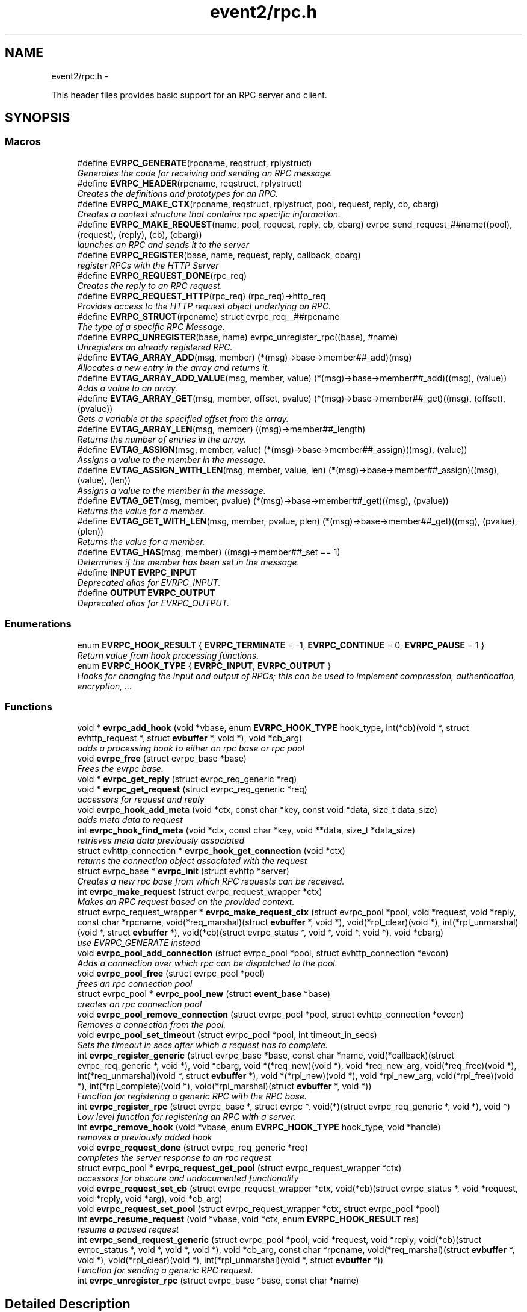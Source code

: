 .TH "event2/rpc.h" 3 "Wed Apr 10 2013" "libevent" \" -*- nroff -*-
.ad l
.nh
.SH NAME
event2/rpc.h \- 
.PP
This header files provides basic support for an RPC server and client\&.  

.SH SYNOPSIS
.br
.PP
.SS "Macros"

.in +1c
.ti -1c
.RI "#define \fBEVRPC_GENERATE\fP(rpcname, reqstruct, rplystruct)"
.br
.RI "\fIGenerates the code for receiving and sending an RPC message\&. \fP"
.ti -1c
.RI "#define \fBEVRPC_HEADER\fP(rpcname, reqstruct, rplystruct)"
.br
.RI "\fICreates the definitions and prototypes for an RPC\&. \fP"
.ti -1c
.RI "#define \fBEVRPC_MAKE_CTX\fP(rpcname, reqstruct, rplystruct, pool, request, reply, cb, cbarg)"
.br
.RI "\fICreates a context structure that contains rpc specific information\&. \fP"
.ti -1c
.RI "#define \fBEVRPC_MAKE_REQUEST\fP(name, pool, request, reply, cb, cbarg)   evrpc_send_request_##name((pool), (request), (reply), (cb), (cbarg))"
.br
.RI "\fIlaunches an RPC and sends it to the server \fP"
.ti -1c
.RI "#define \fBEVRPC_REGISTER\fP(base, name, request, reply, callback, cbarg)"
.br
.RI "\fIregister RPCs with the HTTP Server \fP"
.ti -1c
.RI "#define \fBEVRPC_REQUEST_DONE\fP(rpc_req)"
.br
.RI "\fICreates the reply to an RPC request\&. \fP"
.ti -1c
.RI "#define \fBEVRPC_REQUEST_HTTP\fP(rpc_req)   (rpc_req)->http_req"
.br
.RI "\fIProvides access to the HTTP request object underlying an RPC\&. \fP"
.ti -1c
.RI "#define \fBEVRPC_STRUCT\fP(rpcname)   struct evrpc_req__##rpcname"
.br
.RI "\fIThe type of a specific RPC Message\&. \fP"
.ti -1c
.RI "#define \fBEVRPC_UNREGISTER\fP(base, name)   evrpc_unregister_rpc((base), #name)"
.br
.RI "\fIUnregisters an already registered RPC\&. \fP"
.ti -1c
.RI "#define \fBEVTAG_ARRAY_ADD\fP(msg, member)   (*(msg)->base->member##_add)(msg)"
.br
.RI "\fIAllocates a new entry in the array and returns it\&. \fP"
.ti -1c
.RI "#define \fBEVTAG_ARRAY_ADD_VALUE\fP(msg, member, value)   (*(msg)->base->member##_add)((msg), (value))"
.br
.RI "\fIAdds a value to an array\&. \fP"
.ti -1c
.RI "#define \fBEVTAG_ARRAY_GET\fP(msg, member, offset, pvalue)   (*(msg)->base->member##_get)((msg), (offset), (pvalue))"
.br
.RI "\fIGets a variable at the specified offset from the array\&. \fP"
.ti -1c
.RI "#define \fBEVTAG_ARRAY_LEN\fP(msg, member)   ((msg)->member##_length)"
.br
.RI "\fIReturns the number of entries in the array\&. \fP"
.ti -1c
.RI "#define \fBEVTAG_ASSIGN\fP(msg, member, value)   (*(msg)->base->member##_assign)((msg), (value))"
.br
.RI "\fIAssigns a value to the member in the message\&. \fP"
.ti -1c
.RI "#define \fBEVTAG_ASSIGN_WITH_LEN\fP(msg, member, value, len)   (*(msg)->base->member##_assign)((msg), (value), (len))"
.br
.RI "\fIAssigns a value to the member in the message\&. \fP"
.ti -1c
.RI "#define \fBEVTAG_GET\fP(msg, member, pvalue)   (*(msg)->base->member##_get)((msg), (pvalue))"
.br
.RI "\fIReturns the value for a member\&. \fP"
.ti -1c
.RI "#define \fBEVTAG_GET_WITH_LEN\fP(msg, member, pvalue, plen)   (*(msg)->base->member##_get)((msg), (pvalue), (plen))"
.br
.RI "\fIReturns the value for a member\&. \fP"
.ti -1c
.RI "#define \fBEVTAG_HAS\fP(msg, member)   ((msg)->member##_set == 1)"
.br
.RI "\fIDetermines if the member has been set in the message\&. \fP"
.ti -1c
.RI "#define \fBINPUT\fP   \fBEVRPC_INPUT\fP"
.br
.RI "\fIDeprecated alias for EVRPC_INPUT\&. \fP"
.ti -1c
.RI "#define \fBOUTPUT\fP   \fBEVRPC_OUTPUT\fP"
.br
.RI "\fIDeprecated alias for EVRPC_OUTPUT\&. \fP"
.in -1c
.SS "Enumerations"

.in +1c
.ti -1c
.RI "enum \fBEVRPC_HOOK_RESULT\fP { \fBEVRPC_TERMINATE\fP = -1, \fBEVRPC_CONTINUE\fP = 0, \fBEVRPC_PAUSE\fP = 1 }"
.br
.RI "\fIReturn value from hook processing functions\&. \fP"
.ti -1c
.RI "enum \fBEVRPC_HOOK_TYPE\fP { \fBEVRPC_INPUT\fP, \fBEVRPC_OUTPUT\fP }"
.br
.RI "\fIHooks for changing the input and output of RPCs; this can be used to implement compression, authentication, encryption, \&.\&.\&. \fP"
.in -1c
.SS "Functions"

.in +1c
.ti -1c
.RI "void * \fBevrpc_add_hook\fP (void *vbase, enum \fBEVRPC_HOOK_TYPE\fP hook_type, int(*cb)(void *, struct evhttp_request *, struct \fBevbuffer\fP *, void *), void *cb_arg)"
.br
.RI "\fIadds a processing hook to either an rpc base or rpc pool \fP"
.ti -1c
.RI "void \fBevrpc_free\fP (struct evrpc_base *base)"
.br
.RI "\fIFrees the evrpc base\&. \fP"
.ti -1c
.RI "void * \fBevrpc_get_reply\fP (struct evrpc_req_generic *req)"
.br
.ti -1c
.RI "void * \fBevrpc_get_request\fP (struct evrpc_req_generic *req)"
.br
.RI "\fIaccessors for request and reply \fP"
.ti -1c
.RI "void \fBevrpc_hook_add_meta\fP (void *ctx, const char *key, const void *data, size_t data_size)"
.br
.RI "\fIadds meta data to request \fP"
.ti -1c
.RI "int \fBevrpc_hook_find_meta\fP (void *ctx, const char *key, void **data, size_t *data_size)"
.br
.RI "\fIretrieves meta data previously associated \fP"
.ti -1c
.RI "struct evhttp_connection * \fBevrpc_hook_get_connection\fP (void *ctx)"
.br
.RI "\fIreturns the connection object associated with the request \fP"
.ti -1c
.RI "struct evrpc_base * \fBevrpc_init\fP (struct evhttp *server)"
.br
.RI "\fICreates a new rpc base from which RPC requests can be received\&. \fP"
.ti -1c
.RI "int \fBevrpc_make_request\fP (struct evrpc_request_wrapper *ctx)"
.br
.RI "\fIMakes an RPC request based on the provided context\&. \fP"
.ti -1c
.RI "struct evrpc_request_wrapper * \fBevrpc_make_request_ctx\fP (struct evrpc_pool *pool, void *request, void *reply, const char *rpcname, void(*req_marshal)(struct \fBevbuffer\fP *, void *), void(*rpl_clear)(void *), int(*rpl_unmarshal)(void *, struct \fBevbuffer\fP *), void(*cb)(struct evrpc_status *, void *, void *, void *), void *cbarg)"
.br
.RI "\fIuse EVRPC_GENERATE instead \fP"
.ti -1c
.RI "void \fBevrpc_pool_add_connection\fP (struct evrpc_pool *pool, struct evhttp_connection *evcon)"
.br
.RI "\fIAdds a connection over which rpc can be dispatched to the pool\&. \fP"
.ti -1c
.RI "void \fBevrpc_pool_free\fP (struct evrpc_pool *pool)"
.br
.RI "\fIfrees an rpc connection pool \fP"
.ti -1c
.RI "struct evrpc_pool * \fBevrpc_pool_new\fP (struct \fBevent_base\fP *base)"
.br
.RI "\fIcreates an rpc connection pool \fP"
.ti -1c
.RI "void \fBevrpc_pool_remove_connection\fP (struct evrpc_pool *pool, struct evhttp_connection *evcon)"
.br
.RI "\fIRemoves a connection from the pool\&. \fP"
.ti -1c
.RI "void \fBevrpc_pool_set_timeout\fP (struct evrpc_pool *pool, int timeout_in_secs)"
.br
.RI "\fISets the timeout in secs after which a request has to complete\&. \fP"
.ti -1c
.RI "int \fBevrpc_register_generic\fP (struct evrpc_base *base, const char *name, void(*callback)(struct evrpc_req_generic *, void *), void *cbarg, void *(*req_new)(void *), void *req_new_arg, void(*req_free)(void *), int(*req_unmarshal)(void *, struct \fBevbuffer\fP *), void *(*rpl_new)(void *), void *rpl_new_arg, void(*rpl_free)(void *), int(*rpl_complete)(void *), void(*rpl_marshal)(struct \fBevbuffer\fP *, void *))"
.br
.RI "\fIFunction for registering a generic RPC with the RPC base\&. \fP"
.ti -1c
.RI "int \fBevrpc_register_rpc\fP (struct evrpc_base *, struct evrpc *, void(*)(struct evrpc_req_generic *, void *), void *)"
.br
.RI "\fILow level function for registering an RPC with a server\&. \fP"
.ti -1c
.RI "int \fBevrpc_remove_hook\fP (void *vbase, enum \fBEVRPC_HOOK_TYPE\fP hook_type, void *handle)"
.br
.RI "\fIremoves a previously added hook \fP"
.ti -1c
.RI "void \fBevrpc_request_done\fP (struct evrpc_req_generic *req)"
.br
.RI "\fIcompletes the server response to an rpc request \fP"
.ti -1c
.RI "struct evrpc_pool * \fBevrpc_request_get_pool\fP (struct evrpc_request_wrapper *ctx)"
.br
.RI "\fIaccessors for obscure and undocumented functionality \fP"
.ti -1c
.RI "void \fBevrpc_request_set_cb\fP (struct evrpc_request_wrapper *ctx, void(*cb)(struct evrpc_status *, void *request, void *reply, void *arg), void *cb_arg)"
.br
.ti -1c
.RI "void \fBevrpc_request_set_pool\fP (struct evrpc_request_wrapper *ctx, struct evrpc_pool *pool)"
.br
.ti -1c
.RI "int \fBevrpc_resume_request\fP (void *vbase, void *ctx, enum \fBEVRPC_HOOK_RESULT\fP res)"
.br
.RI "\fIresume a paused request \fP"
.ti -1c
.RI "int \fBevrpc_send_request_generic\fP (struct evrpc_pool *pool, void *request, void *reply, void(*cb)(struct evrpc_status *, void *, void *, void *), void *cb_arg, const char *rpcname, void(*req_marshal)(struct \fBevbuffer\fP *, void *), void(*rpl_clear)(void *), int(*rpl_unmarshal)(void *, struct \fBevbuffer\fP *))"
.br
.RI "\fIFunction for sending a generic RPC request\&. \fP"
.ti -1c
.RI "int \fBevrpc_unregister_rpc\fP (struct evrpc_base *base, const char *name)"
.br
.in -1c
.SH "Detailed Description"
.PP 
This header files provides basic support for an RPC server and client\&. 

To support RPCs in a server, every supported RPC command needs to be defined and registered\&.
.PP
\fBEVRPC_HEADER(SendCommand, Request, Reply)\fP;
.PP
SendCommand is the name of the RPC command\&. Request is the name of a structure generated by event_rpcgen\&.py\&. It contains all parameters relating to the SendCommand RPC\&. The server needs to fill in the Reply structure\&. Reply is the name of a structure generated by event_rpcgen\&.py\&. It contains the answer to the RPC\&.
.PP
To register an RPC with an HTTP server, you need to first create an RPC base with:
.PP
struct evrpc_base *base = evrpc_init(http);
.PP
A specific RPC can then be registered with
.PP
\fBEVRPC_REGISTER(base, SendCommand, Request, Reply,  FunctionCB, arg)\fP;
.PP
when the server receives an appropriately formatted RPC, the user callback is invoked\&. The callback needs to fill in the reply structure\&.
.PP
void FunctionCB(\fBEVRPC_STRUCT(SendCommand)\fP* rpc, void *arg);
.PP
To send the reply, call \fBEVRPC_REQUEST_DONE(rpc)\fP;
.PP
See the regression test for an example\&. 
.SH "Macro Definition Documentation"
.PP 
.SS "#define EVRPC_GENERATE(rpcname, reqstruct, rplystruct)"
\fBValue:\fP
.PP
.nf
int evrpc_send_request_##rpcname(struct evrpc_pool *pool, \
        struct reqstruct *request, struct rplystruct *reply,    \
        void (*cb)(struct evrpc_status *,               \
        struct reqstruct *, struct rplystruct *, void *cbarg),  \
        void *cbarg) {                      \
    return evrpc_send_request_generic(pool, request, reply, \
        (void (*)(struct evrpc_status *, void *, void *, void *))cb, \
        cbarg,                          \
        #rpcname,                           \
        (void (*)(struct evbuffer *, void *))reqstruct##_marshal,   \
        (void (*)(void *))rplystruct##_clear,           \
        (int (*)(void *, struct evbuffer *))rplystruct##_unmarshal); \
}
.fi
.PP
Generates the code for receiving and sending an RPC message\&. EVRPC_GENERATE is used to create the code corresponding to sending and receiving a particular RPC message
.PP
\fBParameters:\fP
.RS 4
\fIrpcname\fP the name of the RPC 
.br
\fIreqstruct\fP the name of the RPC request structure 
.br
\fIreplystruct\fP the name of the RPC reply structure 
.RE
.PP
\fBSee Also:\fP
.RS 4
\fBEVRPC_HEADER()\fP 
.RE
.PP

.SS "#define EVRPC_HEADER(rpcname, reqstruct, rplystruct)"
\fBValue:\fP
.PP
.nf
EVRPC_STRUCT(rpcname) { \
    struct evrpc_hook_meta *hook_meta; \
    struct reqstruct* request; \
    struct rplystruct* reply; \
    struct evrpc* rpc; \
    struct evhttp_request* http_req; \
    struct evbuffer* rpc_data; \
};                                   \
int evrpc_send_request_##rpcname(struct evrpc_pool *, \
    struct reqstruct *, struct rplystruct *, \
    void (*)(struct evrpc_status *, \
    struct reqstruct *, struct rplystruct *, void *cbarg),  \
    void *);
.fi
.PP
Creates the definitions and prototypes for an RPC\&. You need to use EVRPC_HEADER to create structures and function prototypes needed by the server and client implementation\&. The structures have to be defined in an \&.rpc file and converted to source code via event_rpcgen\&.py
.PP
\fBParameters:\fP
.RS 4
\fIrpcname\fP the name of the RPC 
.br
\fIreqstruct\fP the name of the RPC request structure 
.br
\fIreplystruct\fP the name of the RPC reply structure 
.RE
.PP
\fBSee Also:\fP
.RS 4
\fBEVRPC_GENERATE()\fP 
.RE
.PP

.SS "#define EVRPC_MAKE_CTX(rpcname, reqstruct, rplystruct, pool, request, reply, cb, cbarg)"
\fBValue:\fP
.PP
.nf
evrpc_make_request_ctx(pool, request, reply,         \
        #rpcname,                           \
        (void (*)(struct evbuffer *, void *))reqstruct##_marshal,   \
        (void (*)(void *))rplystruct##_clear,           \
        (int (*)(void *, struct evbuffer *))rplystruct##_unmarshal, \
        (void (*)(struct evrpc_status *, void *, void *, void *))cb, \
        cbarg)
.fi
.PP
Creates a context structure that contains rpc specific information\&. EVRPC_MAKE_CTX is used to populate a RPC specific context that contains information about marshaling the RPC data types\&.
.PP
\fBParameters:\fP
.RS 4
\fIrpcname\fP the name of the RPC 
.br
\fIreqstruct\fP the name of the RPC request structure 
.br
\fIreplystruct\fP the name of the RPC reply structure 
.br
\fIpool\fP the evrpc_pool over which to make the request 
.br
\fIrequest\fP a pointer to the RPC request structure object 
.br
\fIreply\fP a pointer to the RPC reply structure object 
.br
\fIcb\fP the callback function to call when the RPC has completed 
.br
\fIcbarg\fP the argument to supply to the callback 
.RE
.PP

.SS "#define EVRPC_MAKE_REQUEST(name, pool, request, reply, cb, cbarg)   evrpc_send_request_##name((pool), (request), (reply), (cb), (cbarg))"

.PP
launches an RPC and sends it to the server \fBEVRPC_MAKE_REQUEST()\fP is used by the client to send an RPC to the server\&.
.PP
\fBParameters:\fP
.RS 4
\fIname\fP the name of the RPC 
.br
\fIpool\fP the evrpc_pool that contains the connection objects over which the request should be sent\&. 
.br
\fIrequest\fP a pointer to the RPC request structure - it contains the data to be sent to the server\&. 
.br
\fIreply\fP a pointer to the RPC reply structure\&. It is going to be filled if the request was answered successfully 
.br
\fIcb\fP the callback to invoke when the RPC request has been answered 
.br
\fIcbarg\fP an additional argument to be passed to the client 
.RE
.PP
\fBReturns:\fP
.RS 4
0 on success, -1 on failure 
.RE
.PP

.SS "#define EVRPC_REGISTER(base, name, request, reply, callback, cbarg)"
\fBValue:\fP
.PP
.nf
evrpc_register_generic(base, #name,             \
        (void (*)(struct evrpc_req_generic *, void *))callback, cbarg, \
        (void *(*)(void *))request##_new, NULL,         \
        (void (*)(void *))request##_free,               \
        (int (*)(void *, struct evbuffer *))request##_unmarshal,    \
        (void *(*)(void *))reply##_new, NULL,           \
        (void (*)(void *))reply##_free, \
        (int (*)(void *))reply##_complete, \
        (void (*)(struct evbuffer *, void *))reply##_marshal)
.fi
.PP
register RPCs with the HTTP Server registers a new RPC with the HTTP server, each RPC needs to have a unique name under which it can be identified\&.
.PP
\fBParameters:\fP
.RS 4
\fIbase\fP the evrpc_base structure in which the RPC should be registered\&. 
.br
\fIname\fP the name of the RPC 
.br
\fIrequest\fP the name of the RPC request structure 
.br
\fIreply\fP the name of the RPC reply structure 
.br
\fIcallback\fP the callback that should be invoked when the RPC is received\&. The callback has the following prototype void (\fIcallback)(\fBEVRPC_STRUCT(Message)\fP\fP rpc, void *arg) 
.br
\fIcbarg\fP an additional parameter that can be passed to the callback\&. The parameter can be used to carry around state\&. 
.RE
.PP

.SS "#define EVRPC_REQUEST_DONE(rpc_req)"
\fBValue:\fP
.PP
.nf
do { \
  struct evrpc_req_generic *_req = (struct evrpc_req_generic *)(rpc_req); \
  evrpc_request_done(_req);                 \
} while (/*CONSTCOND*/0)
.fi
.PP
Creates the reply to an RPC request\&. EVRPC_REQUEST_DONE is used to answer a request; the reply is expected to have been filled in\&. The request and reply pointers become invalid after this call has finished\&.
.PP
\fBParameters:\fP
.RS 4
\fIrpc_req\fP the rpc request structure provided to the server callback 
.RE
.PP

.SS "#define EVRPC_REQUEST_HTTP(rpc_req)   (rpc_req)->http_req"

.PP
Provides access to the HTTP request object underlying an RPC\&. Access to the underlying http object; can be used to look at headers or for getting the remote ip address
.PP
\fBParameters:\fP
.RS 4
\fIrpc_req\fP the rpc request structure provided to the server callback 
.RE
.PP
\fBReturns:\fP
.RS 4
an struct evhttp_request object that can be inspected for HTTP headers or sender information\&. 
.RE
.PP

.SS "#define EVRPC_STRUCT(rpcname)   struct evrpc_req__##rpcname"

.PP
The type of a specific RPC Message\&. \fBParameters:\fP
.RS 4
\fIrpcname\fP the name of the RPC message 
.RE
.PP

.SS "#define EVRPC_UNREGISTER(base, name)   evrpc_unregister_rpc((base), #name)"

.PP
Unregisters an already registered RPC\&. \fBParameters:\fP
.RS 4
\fIbase\fP the evrpc_base object from which to unregister an RPC 
.br
\fIname\fP the name of the rpc to unregister 
.RE
.PP
\fBReturns:\fP
.RS 4
-1 on error or 0 when successful\&. 
.RE
.PP
\fBSee Also:\fP
.RS 4
\fBEVRPC_REGISTER()\fP 
.RE
.PP

.SS "#define EVTAG_ASSIGN(msg, member, value)   (*(msg)->base->member##_assign)((msg), (value))"

.PP
Assigns a value to the member in the message\&. \fBParameters:\fP
.RS 4
\fImsg\fP the message to which to assign a value 
.br
\fImember\fP the name of the member variable 
.br
\fIvalue\fP the value to assign 
.RE
.PP

.SS "#define EVTAG_ASSIGN_WITH_LEN(msg, member, value, len)   (*(msg)->base->member##_assign)((msg), (value), (len))"

.PP
Assigns a value to the member in the message\&. \fBParameters:\fP
.RS 4
\fImsg\fP the message to which to assign a value 
.br
\fImember\fP the name of the member variable 
.br
\fIvalue\fP the value to assign 
.br
\fIlen\fP the length of the value 
.RE
.PP

.SS "#define EVTAG_GET(msg, member, pvalue)   (*(msg)->base->member##_get)((msg), (pvalue))"

.PP
Returns the value for a member\&. \fBParameters:\fP
.RS 4
\fImsg\fP the message from which to get the value 
.br
\fImember\fP the name of the member variable 
.br
\fIpvalue\fP a pointer to the variable to hold the value 
.RE
.PP
\fBReturns:\fP
.RS 4
0 on success, -1 otherwise\&. 
.RE
.PP

.SS "#define EVTAG_GET_WITH_LEN(msg, member, pvalue, plen)   (*(msg)->base->member##_get)((msg), (pvalue), (plen))"

.PP
Returns the value for a member\&. \fBParameters:\fP
.RS 4
\fImsg\fP the message from which to get the value 
.br
\fImember\fP the name of the member variable 
.br
\fIpvalue\fP a pointer to the variable to hold the value 
.br
\fIplen\fP a pointer to the length of the value 
.RE
.PP
\fBReturns:\fP
.RS 4
0 on success, -1 otherwise\&. 
.RE
.PP

.SS "#define EVTAG_HAS(msg, member)   ((msg)->member##_set == 1)"

.PP
Determines if the member has been set in the message\&. \fBParameters:\fP
.RS 4
\fImsg\fP the message to inspect 
.br
\fImember\fP the member variable to test for presences 
.RE
.PP
\fBReturns:\fP
.RS 4
1 if it's present or 0 otherwise\&. 
.RE
.PP

.SS "#define INPUT   \fBEVRPC_INPUT\fP"

.PP
Deprecated alias for EVRPC_INPUT\&. Not available on windows, where it conflicts with platform headers\&. 
.SS "#define OUTPUT   \fBEVRPC_OUTPUT\fP"

.PP
Deprecated alias for EVRPC_OUTPUT\&. Not available on windows, where it conflicts with platform headers\&. 
.SH "Enumeration Type Documentation"
.PP 
.SS "enum \fBEVRPC_HOOK_RESULT\fP"

.PP
Return value from hook processing functions\&. 
.PP
\fBEnumerator\fP
.in +1c
.TP
\fB\fIEVRPC_TERMINATE \fP\fP
indicates the rpc should be terminated 
.TP
\fB\fIEVRPC_CONTINUE \fP\fP
continue processing the rpc 
.TP
\fB\fIEVRPC_PAUSE \fP\fP
pause processing request until resumed 
.SS "enum \fBEVRPC_HOOK_TYPE\fP"

.PP
Hooks for changing the input and output of RPCs; this can be used to implement compression, authentication, encryption, \&.\&.\&. 
.PP
\fBEnumerator\fP
.in +1c
.TP
\fB\fIEVRPC_INPUT \fP\fP
apply the function to an input hook 
.TP
\fB\fIEVRPC_OUTPUT \fP\fP
apply the function to an output hook 
.SH "Function Documentation"
.PP 
.SS "void* evrpc_add_hook (void *vbase, enum \fBEVRPC_HOOK_TYPE\fPhook_type, int(*)(void *, struct evhttp_request *, struct \fBevbuffer\fP *, void *)cb, void *cb_arg)"

.PP
adds a processing hook to either an rpc base or rpc pool If a hook returns TERMINATE, the processing is aborted\&. On CONTINUE, the request is immediately processed after the hook returns\&. If the hook returns PAUSE, request processing stops until \fBevrpc_resume_request()\fP has been called\&.
.PP
The add functions return handles that can be used for removing hooks\&.
.PP
\fBParameters:\fP
.RS 4
\fIvbase\fP a pointer to either struct evrpc_base or struct evrpc_pool 
.br
\fIhook_type\fP either INPUT or OUTPUT 
.br
\fIcb\fP the callback to call when the hook is activated 
.br
\fIcb_arg\fP an additional argument for the callback 
.RE
.PP
\fBReturns:\fP
.RS 4
a handle to the hook so it can be removed later 
.RE
.PP
\fBSee Also:\fP
.RS 4
\fBevrpc_remove_hook()\fP 
.RE
.PP

.SS "void evrpc_free (struct evrpc_base *base)"

.PP
Frees the evrpc base\&. For now, you are responsible for making sure that no rpcs are ongoing\&.
.PP
\fBParameters:\fP
.RS 4
\fIbase\fP the evrpc_base object to be freed 
.RE
.PP
\fBSee Also:\fP
.RS 4
\fBevrpc_init\fP 
.RE
.PP

.SS "void evrpc_hook_add_meta (void *ctx, const char *key, const void *data, size_tdata_size)"

.PP
adds meta data to request \fBevrpc_hook_add_meta()\fP allows hooks to add meta data to a request\&. for a client request, the meta data can be inserted by an outgoing request hook and retrieved by the incoming request hook\&.
.PP
\fBParameters:\fP
.RS 4
\fIctx\fP the context provided to the hook call 
.br
\fIkey\fP a NUL-terminated c-string 
.br
\fIdata\fP the data to be associated with the key 
.br
\fIdata_size\fP the size of the data 
.RE
.PP

.SS "int evrpc_hook_find_meta (void *ctx, const char *key, void **data, size_t *data_size)"

.PP
retrieves meta data previously associated \fBevrpc_hook_find_meta()\fP can be used to retrieve meta data associated to a request by a previous hook\&. 
.PP
\fBParameters:\fP
.RS 4
\fIctx\fP the context provided to the hook call 
.br
\fIkey\fP a NUL-terminated c-string 
.br
\fIdata\fP pointer to a data pointer that will contain the retrieved data 
.br
\fIdata_size\fP pointer to the size of the data 
.RE
.PP
\fBReturns:\fP
.RS 4
0 on success or -1 on failure 
.RE
.PP

.SS "struct evhttp_connection* evrpc_hook_get_connection (void *ctx)\fC [read]\fP"

.PP
returns the connection object associated with the request \fBParameters:\fP
.RS 4
\fIctx\fP the context provided to the hook call 
.RE
.PP
\fBReturns:\fP
.RS 4
a pointer to the evhttp_connection object 
.RE
.PP

.SS "struct evrpc_base* evrpc_init (struct evhttp *server)\fC [read]\fP"

.PP
Creates a new rpc base from which RPC requests can be received\&. \fBParameters:\fP
.RS 4
\fIserver\fP a pointer to an existing HTTP server 
.RE
.PP
\fBReturns:\fP
.RS 4
a newly allocated evrpc_base struct 
.RE
.PP
\fBSee Also:\fP
.RS 4
\fBevrpc_free()\fP 
.RE
.PP

.SS "int evrpc_make_request (struct evrpc_request_wrapper *ctx)"

.PP
Makes an RPC request based on the provided context\&. This is a low-level function and should not be used directly unless a custom context object is provided\&. Use \fBEVRPC_MAKE_REQUEST()\fP instead\&.
.PP
\fBParameters:\fP
.RS 4
\fIctx\fP a context from \fBEVRPC_MAKE_CTX()\fP 
.RE
.PP
\fBReturns:\fP
.RS 4
0 on success, -1 otherwise\&. 
.RE
.PP
\fBSee Also:\fP
.RS 4
\fBEVRPC_MAKE_REQUEST()\fP, \fBEVRPC_MAKE_CTX()\fP 
.RE
.PP

.SS "void evrpc_pool_add_connection (struct evrpc_pool *pool, struct evhttp_connection *evcon)"

.PP
Adds a connection over which rpc can be dispatched to the pool\&. The connection object must have been newly created\&.
.PP
\fBParameters:\fP
.RS 4
\fIpool\fP the pool to which to add the connection 
.br
\fIevcon\fP the connection to add to the pool\&. 
.RE
.PP

.SS "void evrpc_pool_free (struct evrpc_pool *pool)"

.PP
frees an rpc connection pool \fBParameters:\fP
.RS 4
\fIpool\fP a pointer to an evrpc_pool allocated via \fBevrpc_pool_new()\fP 
.RE
.PP
\fBSee Also:\fP
.RS 4
\fBevrpc_pool_new()\fP 
.RE
.PP

.SS "struct evrpc_pool* evrpc_pool_new (struct \fBevent_base\fP *base)\fC [read]\fP"

.PP
creates an rpc connection pool a pool has a number of connections associated with it\&. rpc requests are always made via a pool\&.
.PP
\fBParameters:\fP
.RS 4
\fIbase\fP a pointer to an struct event_based object; can be left NULL in singled-threaded applications 
.RE
.PP
\fBReturns:\fP
.RS 4
a newly allocated struct evrpc_pool object 
.RE
.PP
\fBSee Also:\fP
.RS 4
\fBevrpc_pool_free()\fP 
.RE
.PP

.SS "void evrpc_pool_remove_connection (struct evrpc_pool *pool, struct evhttp_connection *evcon)"

.PP
Removes a connection from the pool\&. The connection object must have been newly created\&.
.PP
\fBParameters:\fP
.RS 4
\fIpool\fP the pool from which to remove the connection 
.br
\fIevcon\fP the connection to remove from the pool\&. 
.RE
.PP

.SS "void evrpc_pool_set_timeout (struct evrpc_pool *pool, inttimeout_in_secs)"

.PP
Sets the timeout in secs after which a request has to complete\&. The RPC is completely aborted if it does not complete by then\&. Setting the timeout to 0 means that it never timeouts and can be used to implement callback type RPCs\&.
.PP
Any connection already in the pool will be updated with the new timeout\&. Connections added to the pool after set_timeout has be called receive the pool timeout only if no timeout has been set for the connection itself\&.
.PP
\fBParameters:\fP
.RS 4
\fIpool\fP a pointer to a struct evrpc_pool object 
.br
\fItimeout_in_secs\fP the number of seconds after which a request should timeout and a failure be returned to the callback\&. 
.RE
.PP

.SS "int evrpc_register_generic (struct evrpc_base *base, const char *name, void(*)(struct evrpc_req_generic *, void *)callback, void *cbarg, void *(*)(void *)req_new, void *req_new_arg, void(*)(void *)req_free, int(*)(void *, struct \fBevbuffer\fP *)req_unmarshal, void *(*)(void *)rpl_new, void *rpl_new_arg, void(*)(void *)rpl_free, int(*)(void *)rpl_complete, void(*)(struct \fBevbuffer\fP *, void *)rpl_marshal)"

.PP
Function for registering a generic RPC with the RPC base\&. Do not call this function directly, use \fBEVRPC_REGISTER()\fP instead\&.
.PP
\fBSee Also:\fP
.RS 4
\fBEVRPC_REGISTER()\fP 
.RE
.PP

.SS "int evrpc_register_rpc (struct evrpc_base *, struct evrpc *, void(*)(struct evrpc_req_generic *, void *), void *)"

.PP
Low level function for registering an RPC with a server\&. Use \fBEVRPC_REGISTER()\fP instead\&.
.PP
\fBSee Also:\fP
.RS 4
\fBEVRPC_REGISTER()\fP 
.RE
.PP

.SS "int evrpc_remove_hook (void *vbase, enum \fBEVRPC_HOOK_TYPE\fPhook_type, void *handle)"

.PP
removes a previously added hook \fBParameters:\fP
.RS 4
\fIvbase\fP a pointer to either struct evrpc_base or struct evrpc_pool 
.br
\fIhook_type\fP either INPUT or OUTPUT 
.br
\fIhandle\fP a handle returned by \fBevrpc_add_hook()\fP 
.RE
.PP
\fBReturns:\fP
.RS 4
1 on success or 0 on failure 
.RE
.PP
\fBSee Also:\fP
.RS 4
\fBevrpc_add_hook()\fP 
.RE
.PP

.SS "int evrpc_resume_request (void *vbase, void *ctx, enum \fBEVRPC_HOOK_RESULT\fPres)"

.PP
resume a paused request \fBParameters:\fP
.RS 4
\fIvbase\fP a pointer to either struct evrpc_base or struct evrpc_pool 
.br
\fIctx\fP the context pointer provided to the original hook call 
.RE
.PP

.SS "int evrpc_send_request_generic (struct evrpc_pool *pool, void *request, void *reply, void(*)(struct evrpc_status *, void *, void *, void *)cb, void *cb_arg, const char *rpcname, void(*)(struct \fBevbuffer\fP *, void *)req_marshal, void(*)(void *)rpl_clear, int(*)(void *, struct \fBevbuffer\fP *)rpl_unmarshal)"

.PP
Function for sending a generic RPC request\&. Do not call this function directly, use \fBEVRPC_MAKE_REQUEST()\fP instead\&.
.PP
\fBSee Also:\fP
.RS 4
\fBEVRPC_MAKE_REQUEST()\fP 
.RE
.PP

.SH "Author"
.PP 
Generated automatically by Doxygen for libevent from the source code\&.
